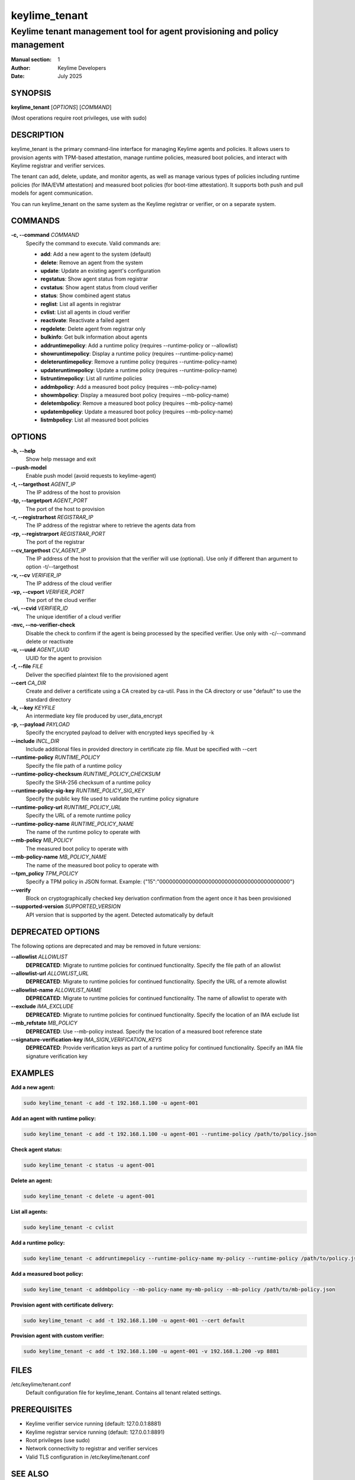 ==============
keylime_tenant
==============

---------------------------------------------------------------------------
Keylime tenant management tool for agent provisioning and policy management
---------------------------------------------------------------------------

:Manual section: 1
:Author: Keylime Developers
:Date: July 2025

SYNOPSIS
========

**keylime_tenant** [*OPTIONS*] [*COMMAND*]

(Most operations require root privileges, use with sudo)

DESCRIPTION
===========

keylime_tenant is the primary command-line interface for managing Keylime agents and policies.
It allows users to provision agents with TPM-based attestation, manage runtime policies,
measured boot policies, and interact with Keylime registrar and verifier services.

The tenant can add, delete, update, and monitor agents, as well as manage various types of
policies including runtime policies (for IMA/EVM attestation) and measured boot policies
(for boot-time attestation). It supports both push and pull models for agent communication.

You can run keylime_tenant on the same system as the Keylime registrar or verifier, or on a separate system.

COMMANDS
========

**-c, --command** *COMMAND*
   Specify the command to execute. Valid commands are:

   - **add**: Add a new agent to the system (default)
   - **delete**: Remove an agent from the system
   - **update**: Update an existing agent's configuration
   - **regstatus**: Show agent status from registrar
   - **cvstatus**: Show agent status from cloud verifier
   - **status**: Show combined agent status
   - **reglist**: List all agents in registrar
   - **cvlist**: List all agents in cloud verifier
   - **reactivate**: Reactivate a failed agent
   - **regdelete**: Delete agent from registrar only
   - **bulkinfo**: Get bulk information about agents
   - **addruntimepolicy**: Add a runtime policy (requires --runtime-policy or --allowlist)
   - **showruntimepolicy**: Display a runtime policy (requires --runtime-policy-name)
   - **deleteruntimepolicy**: Remove a runtime policy (requires --runtime-policy-name)
   - **updateruntimepolicy**: Update a runtime policy (requires --runtime-policy-name)
   - **listruntimepolicy**: List all runtime policies
   - **addmbpolicy**: Add a measured boot policy (requires --mb-policy-name)
   - **showmbpolicy**: Display a measured boot policy (requires --mb-policy-name)
   - **deletembpolicy**: Remove a measured boot policy (requires --mb-policy-name)
   - **updatembpolicy**: Update a measured boot policy (requires --mb-policy-name)
   - **listmbpolicy**: List all measured boot policies

OPTIONS
=======

**-h, --help**
   Show help message and exit

**--push-model**
   Enable push model (avoid requests to keylime-agent)

**-t, --targethost** *AGENT_IP*
   The IP address of the host to provision

**-tp, --targetport** *AGENT_PORT*
   The port of the host to provision

**-r, --registrarhost** *REGISTRAR_IP*
   The IP address of the registrar where to retrieve the agents data from

**-rp, --registrarport** *REGISTRAR_PORT*
   The port of the registrar

**--cv_targethost** *CV_AGENT_IP*
   The IP address of the host to provision that the verifier will use (optional).
   Use only if different than argument to option -t/--targethost

**-v, --cv** *VERIFIER_IP*
   The IP address of the cloud verifier

**-vp, --cvport** *VERIFIER_PORT*
   The port of the cloud verifier

**-vi, --cvid** *VERIFIER_ID*
   The unique identifier of a cloud verifier

**-nvc, --no-verifier-check**
   Disable the check to confirm if the agent is being processed by the specified verifier.
   Use only with -c/--command delete or reactivate

**-u, --uuid** *AGENT_UUID*
   UUID for the agent to provision

**-f, --file** *FILE*
   Deliver the specified plaintext file to the provisioned agent

**--cert** *CA_DIR*
   Create and deliver a certificate using a CA created by ca-util.
   Pass in the CA directory or use "default" to use the standard directory

**-k, --key** *KEYFILE*
   An intermediate key file produced by user_data_encrypt

**-p, --payload** *PAYLOAD*
   Specify the encrypted payload to deliver with encrypted keys specified by -k

**--include** *INCL_DIR*
   Include additional files in provided directory in certificate zip file.
   Must be specified with --cert

**--runtime-policy** *RUNTIME_POLICY*
   Specify the file path of a runtime policy

**--runtime-policy-checksum** *RUNTIME_POLICY_CHECKSUM*
   Specify the SHA-256 checksum of a runtime policy

**--runtime-policy-sig-key** *RUNTIME_POLICY_SIG_KEY*
   Specify the public key file used to validate the runtime policy signature

**--runtime-policy-url** *RUNTIME_POLICY_URL*
   Specify the URL of a remote runtime policy

**--runtime-policy-name** *RUNTIME_POLICY_NAME*
   The name of the runtime policy to operate with

**--mb-policy** *MB_POLICY*
   The measured boot policy to operate with

**--mb-policy-name** *MB_POLICY_NAME*
   The name of the measured boot policy to operate with

**--tpm_policy** *TPM_POLICY*
   Specify a TPM policy in JSON format.
   Example: {"15":"0000000000000000000000000000000000000000"}

**--verify**
   Block on cryptographically checked key derivation confirmation from the agent
   once it has been provisioned

**--supported-version** *SUPPORTED_VERSION*
   API version that is supported by the agent. Detected automatically by default

DEPRECATED OPTIONS
==================

The following options are deprecated and may be removed in future versions:

**--allowlist** *ALLOWLIST*
   **DEPRECATED**: Migrate to runtime policies for continued functionality.
   Specify the file path of an allowlist

**--allowlist-url** *ALLOWLIST_URL*
   **DEPRECATED**: Migrate to runtime policies for continued functionality.
   Specify the URL of a remote allowlist

**--allowlist-name** *ALLOWLIST_NAME*
   **DEPRECATED**: Migrate to runtime policies for continued functionality.
   The name of allowlist to operate with

**--exclude** *IMA_EXCLUDE*
   **DEPRECATED**: Migrate to runtime policies for continued functionality.
   Specify the location of an IMA exclude list

**--mb_refstate** *MB_POLICY*
   **DEPRECATED**: Use --mb-policy instead.
   Specify the location of a measured boot reference state

**--signature-verification-key** *IMA_SIGN_VERIFICATION_KEYS*
   **DEPRECATED**: Provide verification keys as part of a runtime policy for continued functionality.
   Specify an IMA file signature verification key

EXAMPLES
========

**Add a new agent:**

.. code-block:: bash

   sudo keylime_tenant -c add -t 192.168.1.100 -u agent-001

**Add an agent with runtime policy:**

.. code-block:: bash

   sudo keylime_tenant -c add -t 192.168.1.100 -u agent-001 --runtime-policy /path/to/policy.json

**Check agent status:**

.. code-block:: bash

   sudo keylime_tenant -c status -u agent-001

**Delete an agent:**

.. code-block:: bash

   sudo keylime_tenant -c delete -u agent-001

**List all agents:**

.. code-block:: bash

   sudo keylime_tenant -c cvlist

**Add a runtime policy:**

.. code-block:: bash

   sudo keylime_tenant -c addruntimepolicy --runtime-policy-name my-policy --runtime-policy /path/to/policy.json

**Add a measured boot policy:**

.. code-block:: bash

   sudo keylime_tenant -c addmbpolicy --mb-policy-name my-mb-policy --mb-policy /path/to/mb-policy.json

**Provision agent with certificate delivery:**

.. code-block:: bash

   sudo keylime_tenant -c add -t 192.168.1.100 -u agent-001 --cert default

**Provision agent with custom verifier:**

.. code-block:: bash

   sudo keylime_tenant -c add -t 192.168.1.100 -u agent-001 -v 192.168.1.200 -vp 8881

FILES
=====

/etc/keylime/tenant.conf
   Default configuration file for keylime_tenant. Contains all tenant related settings.


PREREQUISITES
=============

- Keylime verifier service running (default: 127.0.0.1:8881)
- Keylime registrar service running (default: 127.0.0.1:8891)
- Root privileges (use sudo)
- Network connectivity to registrar and verifier services
- Valid TLS configuration in /etc/keylime/tenant.conf

SEE ALSO
========

**keylime_verifier**\(8), **keylime_registrar**\(8), **keylime_agent**\(8)

For more information about Keylime, visit: https://keylime.dev

BUGS
====

Report bugs to the Keylime project at: https://github.com/keylime/keylime/issues
